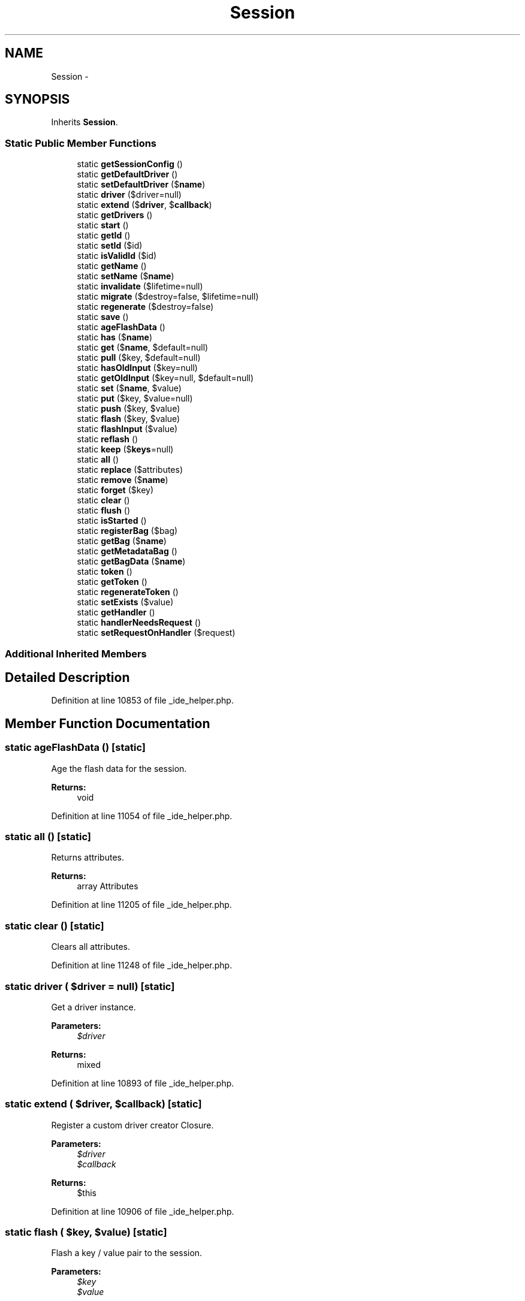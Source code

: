 .TH "Session" 3 "Tue Apr 14 2015" "Version 1.0" "VirtualSCADA" \" -*- nroff -*-
.ad l
.nh
.SH NAME
Session \- 
.SH SYNOPSIS
.br
.PP
.PP
Inherits \fBSession\fP\&.
.SS "Static Public Member Functions"

.in +1c
.ti -1c
.RI "static \fBgetSessionConfig\fP ()"
.br
.ti -1c
.RI "static \fBgetDefaultDriver\fP ()"
.br
.ti -1c
.RI "static \fBsetDefaultDriver\fP ($\fBname\fP)"
.br
.ti -1c
.RI "static \fBdriver\fP ($driver=null)"
.br
.ti -1c
.RI "static \fBextend\fP ($\fBdriver\fP, $\fBcallback\fP)"
.br
.ti -1c
.RI "static \fBgetDrivers\fP ()"
.br
.ti -1c
.RI "static \fBstart\fP ()"
.br
.ti -1c
.RI "static \fBgetId\fP ()"
.br
.ti -1c
.RI "static \fBsetId\fP ($id)"
.br
.ti -1c
.RI "static \fBisValidId\fP ($id)"
.br
.ti -1c
.RI "static \fBgetName\fP ()"
.br
.ti -1c
.RI "static \fBsetName\fP ($\fBname\fP)"
.br
.ti -1c
.RI "static \fBinvalidate\fP ($lifetime=null)"
.br
.ti -1c
.RI "static \fBmigrate\fP ($destroy=false, $lifetime=null)"
.br
.ti -1c
.RI "static \fBregenerate\fP ($destroy=false)"
.br
.ti -1c
.RI "static \fBsave\fP ()"
.br
.ti -1c
.RI "static \fBageFlashData\fP ()"
.br
.ti -1c
.RI "static \fBhas\fP ($\fBname\fP)"
.br
.ti -1c
.RI "static \fBget\fP ($\fBname\fP, $default=null)"
.br
.ti -1c
.RI "static \fBpull\fP ($key, $default=null)"
.br
.ti -1c
.RI "static \fBhasOldInput\fP ($key=null)"
.br
.ti -1c
.RI "static \fBgetOldInput\fP ($key=null, $default=null)"
.br
.ti -1c
.RI "static \fBset\fP ($\fBname\fP, $value)"
.br
.ti -1c
.RI "static \fBput\fP ($key, $value=null)"
.br
.ti -1c
.RI "static \fBpush\fP ($key, $value)"
.br
.ti -1c
.RI "static \fBflash\fP ($key, $value)"
.br
.ti -1c
.RI "static \fBflashInput\fP ($value)"
.br
.ti -1c
.RI "static \fBreflash\fP ()"
.br
.ti -1c
.RI "static \fBkeep\fP ($\fBkeys\fP=null)"
.br
.ti -1c
.RI "static \fBall\fP ()"
.br
.ti -1c
.RI "static \fBreplace\fP ($attributes)"
.br
.ti -1c
.RI "static \fBremove\fP ($\fBname\fP)"
.br
.ti -1c
.RI "static \fBforget\fP ($key)"
.br
.ti -1c
.RI "static \fBclear\fP ()"
.br
.ti -1c
.RI "static \fBflush\fP ()"
.br
.ti -1c
.RI "static \fBisStarted\fP ()"
.br
.ti -1c
.RI "static \fBregisterBag\fP ($bag)"
.br
.ti -1c
.RI "static \fBgetBag\fP ($\fBname\fP)"
.br
.ti -1c
.RI "static \fBgetMetadataBag\fP ()"
.br
.ti -1c
.RI "static \fBgetBagData\fP ($\fBname\fP)"
.br
.ti -1c
.RI "static \fBtoken\fP ()"
.br
.ti -1c
.RI "static \fBgetToken\fP ()"
.br
.ti -1c
.RI "static \fBregenerateToken\fP ()"
.br
.ti -1c
.RI "static \fBsetExists\fP ($value)"
.br
.ti -1c
.RI "static \fBgetHandler\fP ()"
.br
.ti -1c
.RI "static \fBhandlerNeedsRequest\fP ()"
.br
.ti -1c
.RI "static \fBsetRequestOnHandler\fP ($request)"
.br
.in -1c
.SS "Additional Inherited Members"
.SH "Detailed Description"
.PP 
Definition at line 10853 of file _ide_helper\&.php\&.
.SH "Member Function Documentation"
.PP 
.SS "static ageFlashData ()\fC [static]\fP"
Age the flash data for the session\&.
.PP
\fBReturns:\fP
.RS 4
void 
.RE
.PP

.PP
Definition at line 11054 of file _ide_helper\&.php\&.
.SS "static all ()\fC [static]\fP"
Returns attributes\&.
.PP
\fBReturns:\fP
.RS 4
array Attributes  
.RE
.PP

.PP
Definition at line 11205 of file _ide_helper\&.php\&.
.SS "static clear ()\fC [static]\fP"
Clears all attributes\&.
.PP
Definition at line 11248 of file _ide_helper\&.php\&.
.SS "static driver ( $driver = \fCnull\fP)\fC [static]\fP"
Get a driver instance\&.
.PP
\fBParameters:\fP
.RS 4
\fI$driver\fP 
.RE
.PP
\fBReturns:\fP
.RS 4
mixed 
.RE
.PP

.PP
Definition at line 10893 of file _ide_helper\&.php\&.
.SS "static extend ( $driver,  $callback)\fC [static]\fP"
Register a custom driver creator Closure\&.
.PP
\fBParameters:\fP
.RS 4
\fI$driver\fP 
.br
\fI$callback\fP 
.RE
.PP
\fBReturns:\fP
.RS 4
$this 
.RE
.PP

.PP
Definition at line 10906 of file _ide_helper\&.php\&.
.SS "static flash ( $key,  $value)\fC [static]\fP"
Flash a key / value pair to the session\&.
.PP
\fBParameters:\fP
.RS 4
\fI$key\fP 
.br
\fI$value\fP 
.RE
.PP
\fBReturns:\fP
.RS 4
void 
.RE
.PP

.PP
Definition at line 11162 of file _ide_helper\&.php\&.
.SS "static flashInput ( $value)\fC [static]\fP"
Flash an input array to the session\&.
.PP
\fBParameters:\fP
.RS 4
\fI$value\fP 
.RE
.PP
\fBReturns:\fP
.RS 4
void 
.RE
.PP

.PP
Definition at line 11173 of file _ide_helper\&.php\&.
.SS "static flush ()\fC [static]\fP"
Remove all of the items from the session\&.
.PP
\fBReturns:\fP
.RS 4
void 
.RE
.PP

.PP
Definition at line 11258 of file _ide_helper\&.php\&.
.SS "static forget ( $key)\fC [static]\fP"
Remove an item from the session\&.
.PP
\fBParameters:\fP
.RS 4
\fI$key\fP 
.RE
.PP
\fBReturns:\fP
.RS 4
void 
.RE
.PP

.PP
Definition at line 11238 of file _ide_helper\&.php\&.
.SS "static get ( $name,  $default = \fCnull\fP)\fC [static]\fP"
Returns an attribute\&.
.PP
\fBParameters:\fP
.RS 4
\fI$name\fP The attribute name 
.br
\fI$default\fP The default value if not found\&. 
.RE
.PP
\fBReturns:\fP
.RS 4
mixed  
.RE
.PP

.PP
Definition at line 11079 of file _ide_helper\&.php\&.
.SS "static getBag ( $name)\fC [static]\fP"
Gets a bag instance by name\&.
.PP
\fBParameters:\fP
.RS 4
\fI$name\fP 
.RE
.PP
\fBReturns:\fP
.RS 4
.RE
.PP

.PP
Definition at line 11289 of file _ide_helper\&.php\&.
.SS "static getBagData ( $name)\fC [static]\fP"
Get the raw bag data array for a given bag\&.
.PP
\fBParameters:\fP
.RS 4
\fI$name\fP 
.RE
.PP
\fBReturns:\fP
.RS 4
array 
.RE
.PP

.PP
Definition at line 11310 of file _ide_helper\&.php\&.
.SS "static getDefaultDriver ()\fC [static]\fP"
Get the default session driver name\&.
.PP
\fBReturns:\fP
.RS 4
string 
.RE
.PP

.PP
Definition at line 10871 of file _ide_helper\&.php\&.
.SS "static getDrivers ()\fC [static]\fP"
Get all of the created 'drivers'\&.
.PP
\fBReturns:\fP
.RS 4
array 
.RE
.PP

.PP
Definition at line 10917 of file _ide_helper\&.php\&.
.SS "static getHandler ()\fC [static]\fP"
Get the underlying session handler implementation\&.
.PP
\fBReturns:\fP
.RS 4
.RE
.PP

.PP
Definition at line 11361 of file _ide_helper\&.php\&.
.SS "static getId ()\fC [static]\fP"
Returns the session ID\&.
.PP
\fBReturns:\fP
.RS 4
string The session ID\&.  
.RE
.PP

.PP
Definition at line 10941 of file _ide_helper\&.php\&.
.SS "static getMetadataBag ()\fC [static]\fP"
Gets session meta\&.
.PP
\fBReturns:\fP
.RS 4
.RE
.PP

.PP
Definition at line 11299 of file _ide_helper\&.php\&.
.SS "static getName ()\fC [static]\fP"
Returns the session name\&.
.PP
\fBReturns:\fP
.RS 4
mixed The session name\&.  
.RE
.PP

.PP
Definition at line 10974 of file _ide_helper\&.php\&.
.SS "static getOldInput ( $key = \fCnull\fP,  $default = \fCnull\fP)\fC [static]\fP"
Get the requested item from the flashed input array\&.
.PP
\fBParameters:\fP
.RS 4
\fI$key\fP 
.br
\fI$default\fP 
.RE
.PP
\fBReturns:\fP
.RS 4
mixed 
.RE
.PP

.PP
Definition at line 11114 of file _ide_helper\&.php\&.
.SS "static getSessionConfig ()\fC [static]\fP"
Get the session configuration\&.
.PP
\fBReturns:\fP
.RS 4
array 
.RE
.PP

.PP
Definition at line 10861 of file _ide_helper\&.php\&.
.SS "static getToken ()\fC [static]\fP"
Get the CSRF token value\&.
.PP
\fBReturns:\fP
.RS 4
string 
.RE
.PP

.PP
Definition at line 11330 of file _ide_helper\&.php\&.
.SS "static handlerNeedsRequest ()\fC [static]\fP"
Determine if the session handler needs a request\&.
.PP
\fBReturns:\fP
.RS 4
bool 
.RE
.PP

.PP
Definition at line 11371 of file _ide_helper\&.php\&.
.SS "static has ( $name)\fC [static]\fP"
Checks if an attribute is defined\&.
.PP
\fBParameters:\fP
.RS 4
\fI$name\fP The attribute name 
.RE
.PP
\fBReturns:\fP
.RS 4
bool true if the attribute is defined, false otherwise  
.RE
.PP

.PP
Definition at line 11066 of file _ide_helper\&.php\&.
.SS "static hasOldInput ( $key = \fCnull\fP)\fC [static]\fP"
Determine if the session contains old input\&.
.PP
\fBParameters:\fP
.RS 4
\fI$key\fP 
.RE
.PP
\fBReturns:\fP
.RS 4
bool 
.RE
.PP

.PP
Definition at line 11102 of file _ide_helper\&.php\&.
.SS "static invalidate ( $lifetime = \fCnull\fP)\fC [static]\fP"
Invalidates the current session\&.
.PP
Clears all session attributes and flashes and regenerates the session and deletes the old session from persistence\&.
.PP
\fBParameters:\fP
.RS 4
\fI$lifetime\fP Sets the cookie lifetime for the session cookie\&. \fBA\fP null value will leave the system settings unchanged, 0 sets the cookie to expire with browser session\&. Time is in seconds, and is not a Unix timestamp\&. 
.RE
.PP
\fBReturns:\fP
.RS 4
bool True if session invalidated, false if error\&.  
.RE
.PP

.PP
Definition at line 11003 of file _ide_helper\&.php\&.
.SS "static isStarted ()\fC [static]\fP"
Checks if the session was started\&.
.PP
\fBReturns:\fP
.RS 4
bool 
.RE
.PP

.PP
Definition at line 11268 of file _ide_helper\&.php\&.
.SS "static isValidId ( $id)\fC [static]\fP"
Determine if this is a valid session ID\&.
.PP
\fBParameters:\fP
.RS 4
\fI$id\fP 
.RE
.PP
\fBReturns:\fP
.RS 4
bool 
.RE
.PP

.PP
Definition at line 10963 of file _ide_helper\&.php\&.
.SS "static keep ( $keys = \fCnull\fP)\fC [static]\fP"
Reflash a subset of the current flash data\&.
.PP
\fBParameters:\fP
.RS 4
\fI$keys\fP 
.RE
.PP
\fBReturns:\fP
.RS 4
void 
.RE
.PP

.PP
Definition at line 11194 of file _ide_helper\&.php\&.
.SS "static migrate ( $destroy = \fCfalse\fP,  $lifetime = \fCnull\fP)\fC [static]\fP"
Migrates the current session to a new session id while maintaining all session attributes\&.
.PP
\fBParameters:\fP
.RS 4
\fI$destroy\fP Whether to delete the old session or leave it to garbage collection\&. 
.br
\fI$lifetime\fP Sets the cookie lifetime for the session cookie\&. \fBA\fP null value will leave the system settings unchanged, 0 sets the cookie to expire with browser session\&. Time is in seconds, and is not a Unix timestamp\&. 
.RE
.PP
\fBReturns:\fP
.RS 4
bool True if session migrated, false if error\&.  
.RE
.PP

.PP
Definition at line 11020 of file _ide_helper\&.php\&.
.SS "static pull ( $key,  $default = \fCnull\fP)\fC [static]\fP"
Get the value of a given key and then forget it\&.
.PP
\fBParameters:\fP
.RS 4
\fI$key\fP 
.br
\fI$default\fP 
.RE
.PP
\fBReturns:\fP
.RS 4
mixed 
.RE
.PP

.PP
Definition at line 11091 of file _ide_helper\&.php\&.
.SS "static push ( $key,  $value)\fC [static]\fP"
Push a value onto a session array\&.
.PP
\fBParameters:\fP
.RS 4
\fI$key\fP 
.br
\fI$value\fP 
.RE
.PP
\fBReturns:\fP
.RS 4
void 
.RE
.PP

.PP
Definition at line 11150 of file _ide_helper\&.php\&.
.SS "static put ( $key,  $value = \fCnull\fP)\fC [static]\fP"
Put a key / value pair or array of key / value pairs in the session\&.
.PP
\fBParameters:\fP
.RS 4
\fI$key\fP 
.br
\fI$value\fP 
.RE
.PP
\fBReturns:\fP
.RS 4
void 
.RE
.PP

.PP
Definition at line 11138 of file _ide_helper\&.php\&.
.SS "static reflash ()\fC [static]\fP"
Reflash all of the session flash data\&.
.PP
\fBReturns:\fP
.RS 4
void 
.RE
.PP

.PP
Definition at line 11183 of file _ide_helper\&.php\&.
.SS "static regenerate ( $destroy = \fCfalse\fP)\fC [static]\fP"
Generate a new session identifier\&.
.PP
\fBParameters:\fP
.RS 4
\fI$destroy\fP 
.RE
.PP
\fBReturns:\fP
.RS 4
bool 
.RE
.PP

.PP
Definition at line 11031 of file _ide_helper\&.php\&.
.SS "static regenerateToken ()\fC [static]\fP"
Regenerate the CSRF token value\&.
.PP
\fBReturns:\fP
.RS 4
void 
.RE
.PP

.PP
Definition at line 11340 of file _ide_helper\&.php\&.
.SS "static registerBag ( $bag)\fC [static]\fP"
Registers a SessionBagInterface with the session\&.
.PP
\fBParameters:\fP
.RS 4
\fI$bag\fP 
.RE
.PP

.PP
Definition at line 11278 of file _ide_helper\&.php\&.
.SS "static remove ( $name)\fC [static]\fP"
Removes an attribute\&.
.PP
\fBParameters:\fP
.RS 4
\fI$name\fP 
.RE
.PP
\fBReturns:\fP
.RS 4
mixed The removed value or null when it does not exist  
.RE
.PP

.PP
Definition at line 11227 of file _ide_helper\&.php\&.
.SS "static replace ( $attributes)\fC [static]\fP"
Sets attributes\&.
.PP
\fBParameters:\fP
.RS 4
\fI$attributes\fP Attributes 
.RE
.PP

.PP
Definition at line 11215 of file _ide_helper\&.php\&.
.SS "static save ()\fC [static]\fP"
Force the session to be saved and closed\&.
.PP
This method is generally not required for real sessions as the session will be automatically saved at the end of code execution\&. 
.PP
Definition at line 11044 of file _ide_helper\&.php\&.
.SS "static set ( $name,  $value)\fC [static]\fP"
Sets an attribute\&.
.PP
\fBParameters:\fP
.RS 4
\fI$name\fP 
.br
\fI$value\fP 
.RE
.PP

.PP
Definition at line 11126 of file _ide_helper\&.php\&.
.SS "static setDefaultDriver ( $name)\fC [static]\fP"
Set the default session driver name\&.
.PP
\fBParameters:\fP
.RS 4
\fI$name\fP 
.RE
.PP
\fBReturns:\fP
.RS 4
void 
.RE
.PP

.PP
Definition at line 10882 of file _ide_helper\&.php\&.
.SS "static setExists ( $value)\fC [static]\fP"
Set the existence of the session on the handler if applicable\&.
.PP
\fBParameters:\fP
.RS 4
\fI$value\fP 
.RE
.PP
\fBReturns:\fP
.RS 4
void 
.RE
.PP

.PP
Definition at line 11351 of file _ide_helper\&.php\&.
.SS "static setId ( $id)\fC [static]\fP"
Sets the session ID
.PP
\fBParameters:\fP
.RS 4
\fI$id\fP 
.RE
.PP

.PP
Definition at line 10952 of file _ide_helper\&.php\&.
.SS "static setName ( $name)\fC [static]\fP"
Sets the session name\&.
.PP
\fBParameters:\fP
.RS 4
\fI$name\fP 
.RE
.PP

.PP
Definition at line 10985 of file _ide_helper\&.php\&.
.SS "static setRequestOnHandler ( $request)\fC [static]\fP"
Set the request on the handler instance\&.
.PP
\fBParameters:\fP
.RS 4
\fI$request\fP 
.RE
.PP
\fBReturns:\fP
.RS 4
void 
.RE
.PP

.PP
Definition at line 11382 of file _ide_helper\&.php\&.
.SS "static start ()\fC [static]\fP"
Starts the session storage\&.
.PP
\fBReturns:\fP
.RS 4
bool True if session started\&. 
.RE
.PP
\fBExceptions:\fP
.RS 4
\fI\fP .RE
.PP

.PP
Definition at line 10930 of file _ide_helper\&.php\&.
.SS "static token ()\fC [static]\fP"
Get the CSRF token value\&.
.PP
\fBReturns:\fP
.RS 4
string 
.RE
.PP

.PP
Definition at line 11320 of file _ide_helper\&.php\&.

.SH "Author"
.PP 
Generated automatically by Doxygen for VirtualSCADA from the source code\&.
